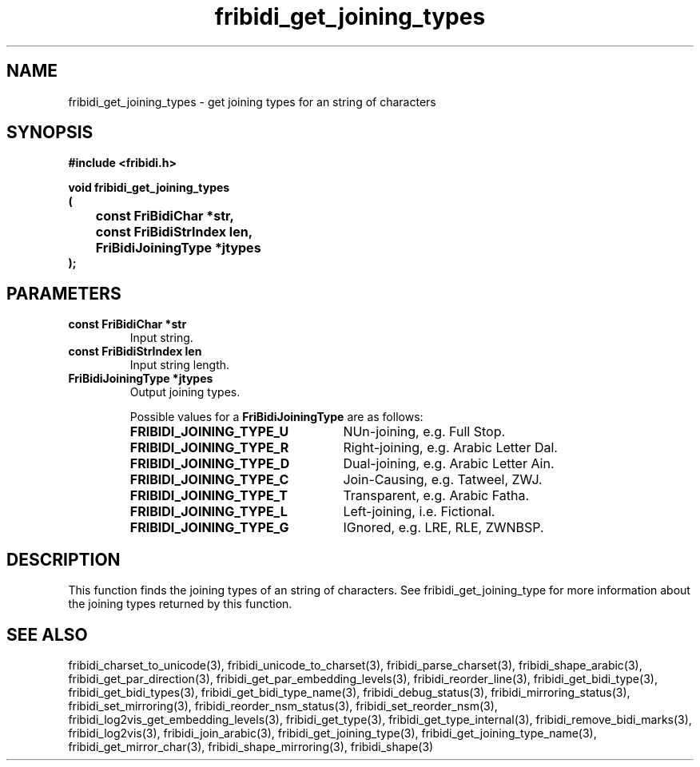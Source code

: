 .\" WARNING! THIS FILE WAS GENERATED AUTOMATICALLY BY c2man!
.\" DO NOT EDIT! CHANGES MADE TO THIS FILE WILL BE LOST!
.TH "fribidi_get_joining_types" 3 "25 August 2012" "GNU FriBidi 0.19.3" "Programmer's Manual"
.SH "NAME"
fribidi_get_joining_types \- get joining types for an string of characters
.SH "SYNOPSIS"
.ft B
#include <fribidi.h>
.sp
void fribidi_get_joining_types
.br
(
.br
	const FriBidiChar *str,
.br
	const FriBidiStrIndex len,
.br
	FriBidiJoiningType *jtypes
.br
);
.ft R
.SH "PARAMETERS"
.TP
.B "const FriBidiChar *str"
Input string.
.TP
.B "const FriBidiStrIndex len"
Input string length.
.TP
.B "FriBidiJoiningType *jtypes"
Output joining types.
.sp
Possible values for a \fBFriBidiJoiningType\fR are as follows:
.RS 0.75in
.PD 0
.ft B
.nr TL \w'FRIBIDI_JOINING_TYPE_U'u+0.2i
.ft R
.TP \n(TLu
\fBFRIBIDI_JOINING_TYPE_U\fR
NUn-joining, e.g. Full Stop.
.TP \n(TLu
\fBFRIBIDI_JOINING_TYPE_R\fR
Right-joining, e.g. Arabic Letter Dal.
.TP \n(TLu
\fBFRIBIDI_JOINING_TYPE_D\fR
Dual-joining, e.g. Arabic Letter Ain.
.TP \n(TLu
\fBFRIBIDI_JOINING_TYPE_C\fR
Join-Causing, e.g. Tatweel, ZWJ.
.TP \n(TLu
\fBFRIBIDI_JOINING_TYPE_T\fR
Transparent, e.g. Arabic Fatha.
.TP \n(TLu
\fBFRIBIDI_JOINING_TYPE_L\fR
Left-joining, i.e. Fictional.
.TP \n(TLu
\fBFRIBIDI_JOINING_TYPE_G\fR
IGnored, e.g. LRE, RLE, ZWNBSP.
.RE
.PD
.SH "DESCRIPTION"
This function finds the joining types of an string of characters.  See
fribidi_get_joining_type for more information about the joining types
returned by this function.
.SH "SEE ALSO"
fribidi_charset_to_unicode(3),
fribidi_unicode_to_charset(3),
fribidi_parse_charset(3),
fribidi_shape_arabic(3),
fribidi_get_par_direction(3),
fribidi_get_par_embedding_levels(3),
fribidi_reorder_line(3),
fribidi_get_bidi_type(3),
fribidi_get_bidi_types(3),
fribidi_get_bidi_type_name(3),
fribidi_debug_status(3),
fribidi_mirroring_status(3),
fribidi_set_mirroring(3),
fribidi_reorder_nsm_status(3),
fribidi_set_reorder_nsm(3),
fribidi_log2vis_get_embedding_levels(3),
fribidi_get_type(3),
fribidi_get_type_internal(3),
fribidi_remove_bidi_marks(3),
fribidi_log2vis(3),
fribidi_join_arabic(3),
fribidi_get_joining_type(3),
fribidi_get_joining_type_name(3),
fribidi_get_mirror_char(3),
fribidi_shape_mirroring(3),
fribidi_shape(3)
